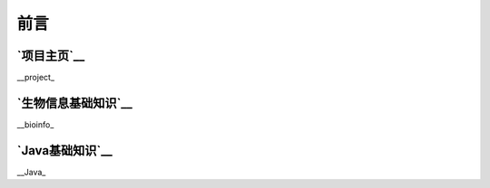 ==================================
前言
==================================


`项目主页`__
==============================
.. _project: https://github.com/zhengpanone/blogs

__project_


`生物信息基础知识`__
=================================

.. _bioinfo: https://bblogs.readthedocs.io/zh/latest/index.html
__bioinfo_


`Java基础知识`__
=================================
.. _Java: https://jblogs.readthedocs.io/zh/latest/index.html
__Java_



